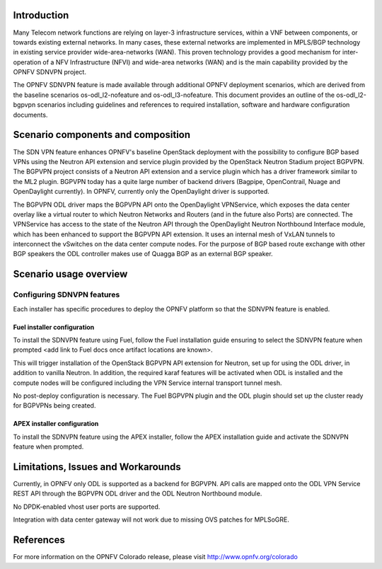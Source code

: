 .. This work is licensed under a Creative Commons Attribution 4.0 International License.
.. http://creativecommons.org/licenses/by/4.0
.. (c) Tim Irnich (tim.irnich@ericsson.com) and Nikolas Hermanns (nikolas.hermanns@ericsson.com)

Introduction
============
.. In this section explain the purpose of the scenario and the types of capabilities provided

Many Telecom network functions are relying on layer-3 infrastructure services, within a VNF
between components, or towards existing external networks. In many cases, these external
networks are implemented in MPLS/BGP technology in existing service provider wide-area-networks (WAN).
This proven technology provides a good mechanism for inter-operation of a NFV Infrastructure (NFVI)
and wide-area networks (WAN) and is the main capability provided by the OPNFV SDNVPN project.

.. should we explain here what a deployment scenario is?
The OPNFV SDNVPN feature is made available through additional OPNFV deployment scenarios, which are derived
from the baseline scenarios os-odl_l2-nofeature and os-odl_l3-nofeature. This document
provides an outline of the os-odl_l2-bgpvpn scenarios including guidelines and references to
required installation, software and hardware configuration documents.

Scenario components and composition
===================================
.. In this section describe the unique components that make up the scenario,
.. what each component provides and why it has been included in order
.. to communicate to the user the capabilities available in this scenario.

The SDN VPN feature enhances OPNFV's baseline OpenStack deployment with the
possibility to configure BGP based VPNs using the Neutron API extension and service plugin
provided by the OpenStack Neutron
Stadium project BGPVPN. The BGPVPN project consists of a Neutron API extension and a
service plugin which has a driver framework similar to the ML2 plugin. BGPVPN today
has a quite large number of backend drivers (Bagpipe, OpenContrail,
Nuage and OpenDaylight currently). In OPNFV, currently only the OpenDaylight driver
is supported.

The BGPVPN ODL driver maps the BGPVPN API onto the OpenDaylight VPNService, which exposes the data
center overlay like a virtual router to which Neutron Networks and Routers (and in the future also Ports)
are connected. The VPNService has access to the state of the Neutron API through the OpenDaylight
Neutron Northbound Interface module, which has been enhanced to support the BGPVPN API extension.
It uses an internal mesh of VxLAN tunnels to interconnect the vSwitches on the data
center compute nodes. For the purpose of BGP based route exchange with other BGP speakers the ODL
controller makes use of Quagga BGP as an external BGP speaker.


Scenario usage overview
=======================
.. Provide a brief overview on how to use the scenario and the features available to the
.. user.  This should be an "introduction" to the user guide document, and explicitly link to it,
.. where the specifics of the features are covered including examples and API's

  When would I use this scenario, what value does it provide?  Refer to the user guide for details
  of configuration etc...

Configuring SDNVPN features
---------------------------

Each installer has specific procedures to deploy the OPNFV platform so that the SDNVPN feature is enabled.

Fuel installer configuration
^^^^^^^^^^^^^^^^^^^^^^^^^^^^

To install the SDNVPN feature using Fuel, follow the Fuel installation guide ensuring to select the SDNVPN
feature when prompted <add link to Fuel docs once artifact locations are known>.

This will trigger installation of the OpenStack BGPVPN API extension for
Neutron, set up for using the ODL driver, in addition to vanilla Neutron.
In addition, the required karaf features will be activated when ODL is installed and the compute nodes
will be configured including the VPN Service internal transport tunnel mesh.

No post-deploy configuration is necessary. The Fuel BGPVPN plugin and the ODL plugin
should set up the cluster ready for BGPVPNs being created.

APEX installer configuration
^^^^^^^^^^^^^^^^^^^^^^^^^^^^

To install the SDNVPN feature using the APEX installer, follow the APEX installation guide and
activate the SDNVPN feature when prompted.

Limitations, Issues and Workarounds
===================================
.. Explain scenario limitations here, this should be at a design level rather than discussing
.. faults or bugs.  If the system design only provide some expected functionality then provide
.. some insight at this point.

Currently, in OPNFV only ODL is supported as a backend for BGPVPN. API calls are
mapped onto the ODL VPN Service REST API through the BGPVPN ODL driver and the
ODL Neutron Northbound module.

No DPDK-enabled vhost user ports are supported.

Integration with data center gateway will not work due to missing OVS patches for MPLSoGRE.

References
==========

For more information on the OPNFV Colorado release, please visit
http://www.opnfv.org/colorado
